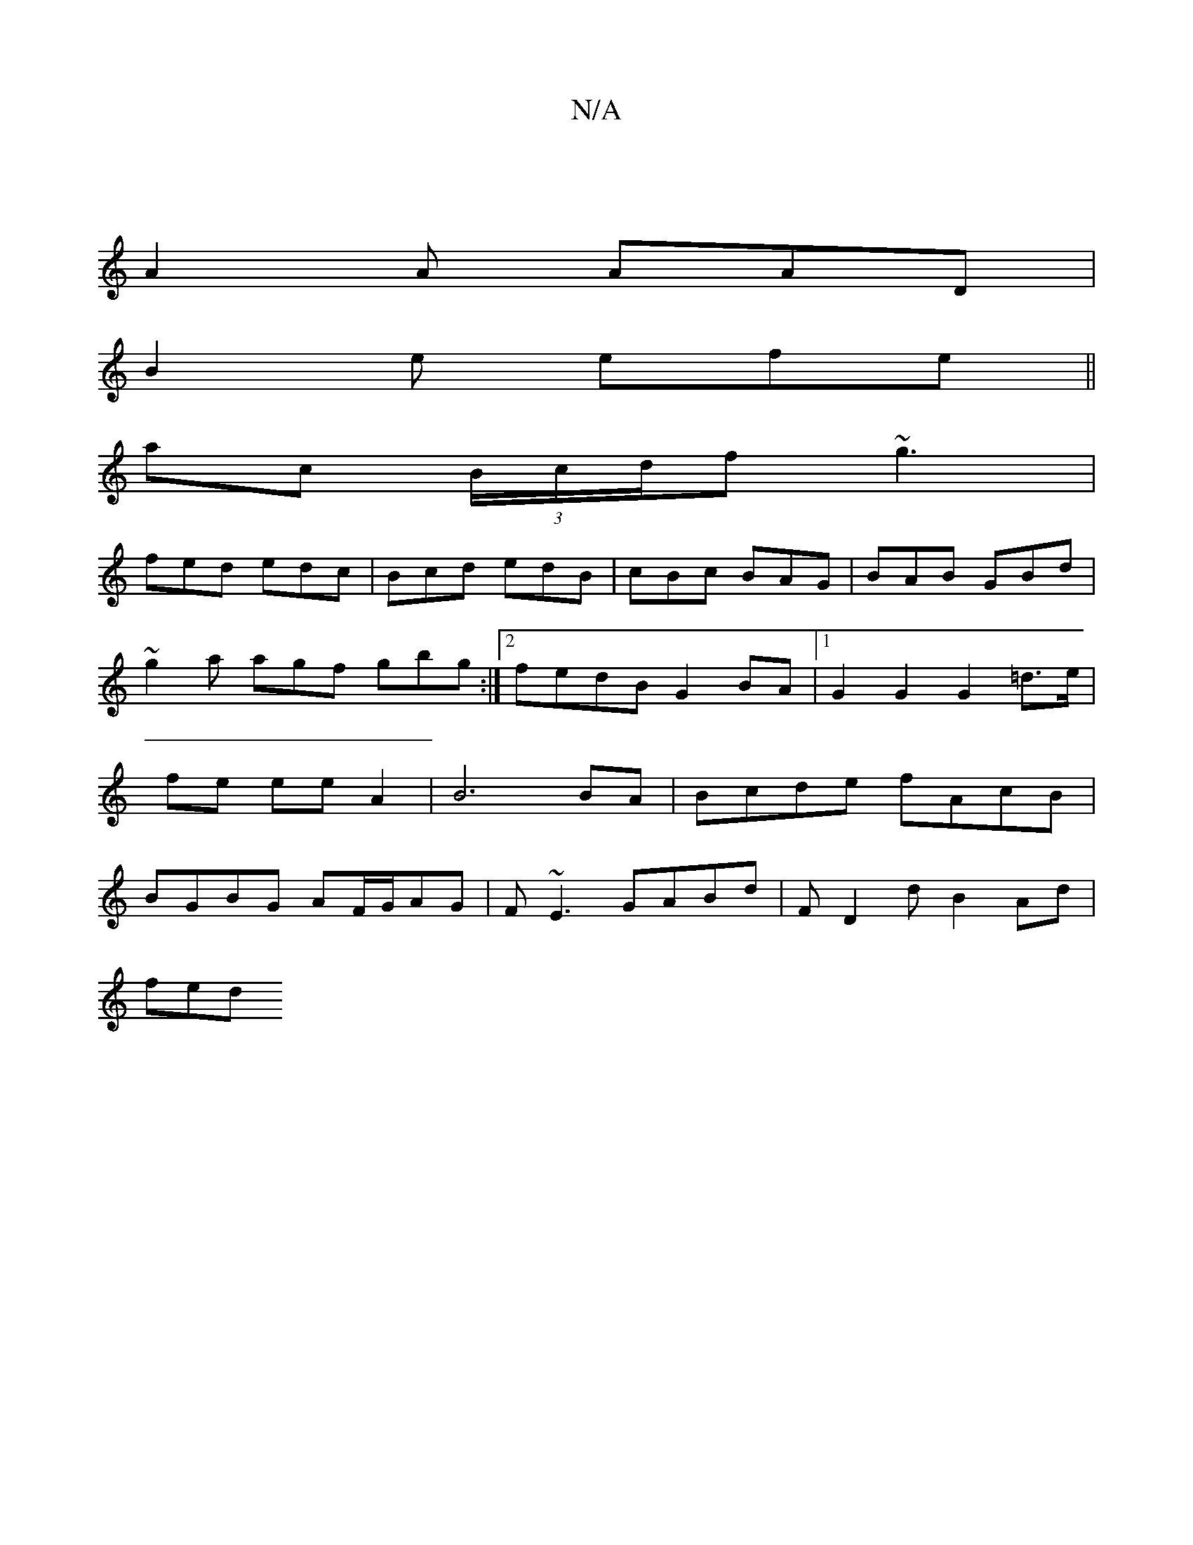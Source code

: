 X:1
T:N/A
M:4/4
R:N/A
K:Cmajor
 |
A2A AAD |
B2 e efe ||
ac (3B/c/d/f ~g3 |
fed edc | Bcd edB | cBc BAG | BAB GBd | ~g2a agf gbg :|2 fedB G2BA |1 G2 G2 G2 =d>e | fe ee A2 | B6 BA | Bcde fAcB | BGBG AF/G/AG|F~E3 GABd |FD2d B2Ad |
fed